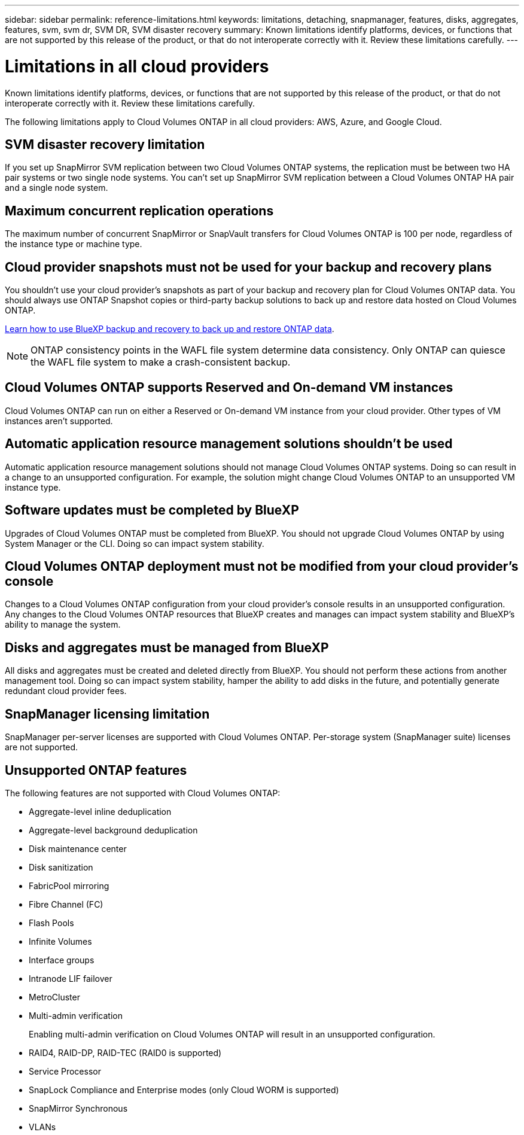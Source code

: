---
sidebar: sidebar
permalink: reference-limitations.html
keywords: limitations, detaching, snapmanager, features, disks, aggregates, features, svm, svm dr, SVM DR, SVM disaster recovery
summary: Known limitations identify platforms, devices, or functions that are not supported by this release of the product, or that do not interoperate correctly with it. Review these limitations carefully.
---

= Limitations in all cloud providers
:hardbreaks:
:nofooter:
:icons: font
:linkattrs:
:imagesdir: ./media/

[.lead]
Known limitations identify platforms, devices, or functions that are not supported by this release of the product, or that do not interoperate correctly with it. Review these limitations carefully.

The following limitations apply to Cloud Volumes ONTAP in all cloud providers: AWS, Azure, and Google Cloud.

== SVM disaster recovery limitation

If you set up SnapMirror SVM replication between two Cloud Volumes ONTAP systems, the replication must be between two HA pair systems or two single node systems. You can't set up SnapMirror SVM replication between a Cloud Volumes ONTAP HA pair and a single node system.

== Maximum concurrent replication operations

The maximum number of concurrent SnapMirror or SnapVault transfers for Cloud Volumes ONTAP is 100 per node, regardless of the instance type or machine type.

== Cloud provider snapshots must not be used for your backup and recovery plans

You shouldn't use your cloud provider's snapshots as part of your backup and recovery plan for Cloud Volumes ONTAP data. You should always use ONTAP Snapshot copies or third-party backup solutions to back up and restore data hosted on Cloud Volumes ONTAP.

https://docs.netapp.com/us-en/bluexp-backup-recovery/concept-backup-to-cloud.html[Learn how to use BlueXP backup and recovery to back up and restore ONTAP data^].

NOTE: ONTAP consistency points in the WAFL file system determine data consistency. Only ONTAP can quiesce the WAFL file system to make a crash-consistent backup.

== Cloud Volumes ONTAP supports Reserved and On-demand VM instances

Cloud Volumes ONTAP can run on either a Reserved or On-demand VM instance from your cloud provider. Other types of VM instances aren't supported.

== Automatic application resource management solutions shouldn't be used

Automatic application resource management solutions should not manage Cloud Volumes ONTAP systems. Doing so can result in a change to an unsupported configuration. For example, the solution might change Cloud Volumes ONTAP to an unsupported VM instance type.

== Software updates must be completed by BlueXP

Upgrades of Cloud Volumes ONTAP must be completed from BlueXP. You should not upgrade Cloud Volumes ONTAP by using System Manager or the CLI. Doing so can impact system stability.

== Cloud Volumes ONTAP deployment must not be modified from your cloud provider’s console

Changes to a Cloud Volumes ONTAP configuration from your cloud provider's console results in an unsupported configuration. Any changes to the Cloud Volumes ONTAP resources that BlueXP creates and manages can impact system stability and BlueXP's ability to manage the system.

== Disks and aggregates must be managed from BlueXP

All disks and aggregates must be created and deleted directly from BlueXP. You should not perform these actions from another management tool. Doing so can impact system stability, hamper the ability to add disks in the future, and potentially generate redundant cloud provider fees.

== SnapManager licensing limitation

SnapManager per-server licenses are supported with Cloud Volumes ONTAP. Per-storage system (SnapManager suite) licenses are not supported.

== Unsupported ONTAP features

The following features are not supported with Cloud Volumes ONTAP:

* Aggregate-level inline deduplication
* Aggregate-level background deduplication
* Disk maintenance center
* Disk sanitization
* FabricPool mirroring
* Fibre Channel (FC)
* Flash Pools
* Infinite Volumes
* Interface groups
* Intranode LIF failover
* MetroCluster
* Multi-admin verification
+
Enabling multi-admin verification on Cloud Volumes ONTAP will result in an unsupported configuration.
* RAID4, RAID-DP, RAID-TEC (RAID0 is supported)
* Service Processor
* SnapLock Compliance and Enterprise modes (only Cloud WORM is supported)
* SnapMirror Synchronous
* VLANs
